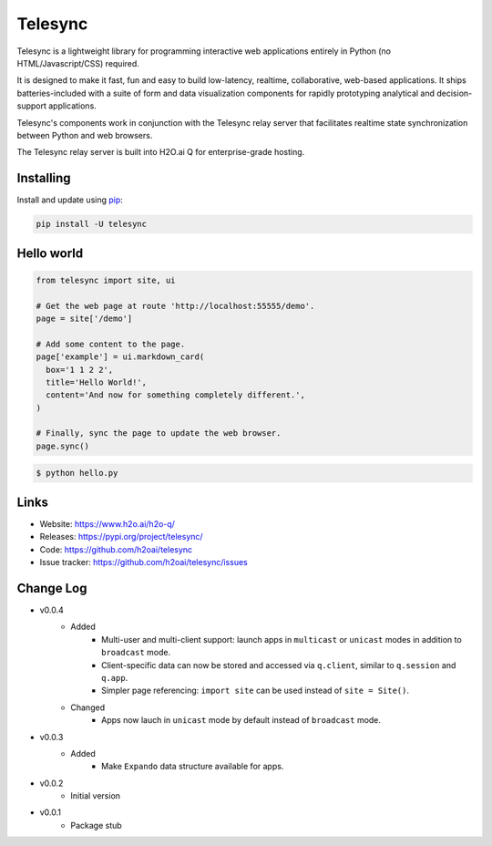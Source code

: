 Telesync
========

Telesync is a lightweight library for programming interactive web applications
entirely in Python (no HTML/Javascript/CSS) required.

It is designed to make it fast, fun and easy to build low-latency, realtime,
collaborative, web-based applications. It ships batteries-included with
a suite of form and data visualization components for rapidly prototyping
analytical and decision-support applications.

Telesync's components work in conjunction with the Telesync relay server
that facilitates realtime state synchronization between Python and web browsers.

The Telesync relay server is built into H2O.ai Q for enterprise-grade hosting.


Installing
----------

Install and update using `pip`_:

.. code-block:: text

    pip install -U telesync


Hello world
----------------

.. code-block:: python

    from telesync import site, ui

    # Get the web page at route 'http://localhost:55555/demo'.
    page = site['/demo']

    # Add some content to the page.
    page['example'] = ui.markdown_card(
      box='1 1 2 2',
      title='Hello World!',
      content='And now for something completely different.',
    )

    # Finally, sync the page to update the web browser.
    page.sync()


.. code-block:: text

    $ python hello.py


Links
-----

* Website: https://www.h2o.ai/h2o-q/
* Releases: https://pypi.org/project/telesync/
* Code: https://github.com/h2oai/telesync
* Issue tracker: https://github.com/h2oai/telesync/issues


.. _pip: https://pip.pypa.io/en/stable/quickstart/

Change Log
---------------
* v0.0.4
    * Added
        * Multi-user and multi-client support: launch apps in ``multicast`` or ``unicast`` modes in addition to ``broadcast`` mode.
        * Client-specific data can now be stored and accessed via ``q.client``, similar to ``q.session`` and ``q.app``.
        * Simpler page referencing: ``import site`` can be used instead of ``site = Site()``.
    * Changed
        * Apps now lauch in ``unicast`` mode by default instead of ``broadcast`` mode.
* v0.0.3
    * Added
        * Make ``Expando`` data structure available for apps.
* v0.0.2
    * Initial version
* v0.0.1
    * Package stub